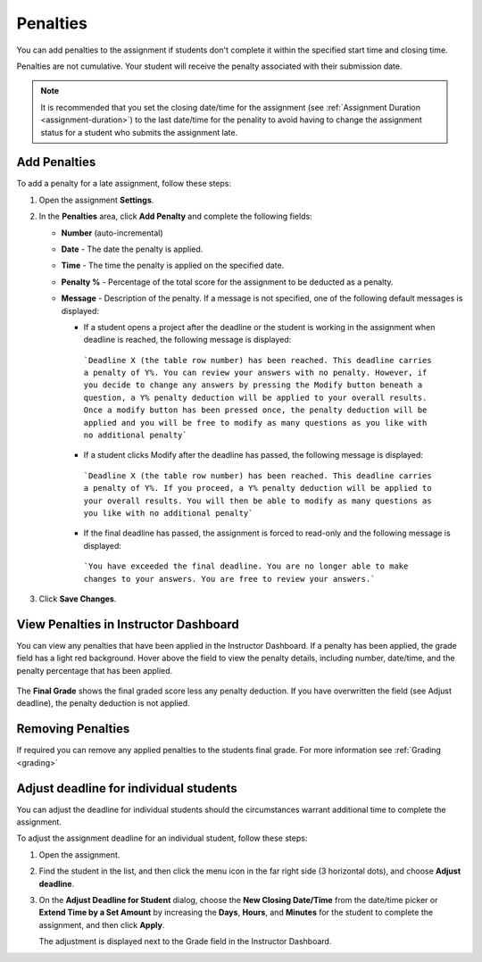 .. meta::
   :description: Penalties can be added for students who don't complete an assignment within the specified start time and end time.

.. _penalties:

Penalties
=========

You can add penalties to the assignment if students don't complete it within the specified start time and closing time.

Penalties are not cumulative. Your student will receive the penalty associated with their submission date.

.. Note:: It is recommended that you set the closing date/time for the assignment (see :ref:`Assignment Duration <assignment-duration>`) to the last date/time for the penality to avoid having to change the assignment status for a student who submits the assignment late. 

.. image:: /img/penalties.png
   :alt: Penalties

Add Penalties
-------------
To add a penalty for a late assignment, follow these steps:

1. Open the assignment **Settings**.
2. In the **Penalties** area, click **Add Penalty** and complete the following fields:

   - **Number** (auto-incremental)
   - **Date** - The date the penalty is applied. 
   - **Time** - The time the penalty is applied on the specified date.
   - **Penalty %** - Percentage of the total score for the assignment to be deducted as a penalty.
   - **Message** - Description of the penalty. If a message is not specified, one of the following default messages is displayed:

     - If a student opens a project after the deadline or the student is working in the assignment when deadline is reached, the following message is displayed:

      ```Deadline X (the table row number) has been reached. This deadline carries a penalty of Y%. You can review your answers with no penalty. However, if you decide to change any answers by pressing the Modify button beneath a question, a Y% penalty deduction will be applied to your overall results. Once a modify button has been pressed once, the penalty deduction will be applied and you will be free to modify as many questions as you like with no additional penalty```

     - If a student clicks Modify after the deadline has passed, the following message is displayed:

      ```Deadline X (the table row number) has been reached. This deadline carries a penalty of Y%. If you proceed, a Y% penalty deduction will be applied to your overall results. You will then be able to modify as many questions as you like with no additional penalty```

     - If the final deadline has passed, the assignment is forced to read-only and the following message is displayed:

      ```You have exceeded the final deadline. You are no longer able to make changes to your answers. You are free to review your answers.```

3. Click **Save Changes**.

View Penalties in Instructor Dashboard
-----------------------------------------
You can view any penalties that have been applied in the Instructor Dashboard. If a penalty has been applied, the grade field has a light red background. Hover above the field to view the penalty details, including number, date/time, and the penalty percentage that has been applied.

   .. image:: /img/penaltydashboard.png
      :alt: Penalty Indicator

The **Final Grade** shows the final graded score less any penalty deduction. If you have overwritten the field (see Adjust deadline), the penalty deduction is not applied.

Removing Penalties
------------------

If required you can remove any applied penalties to the students final grade. For more information see :ref:`Grading <grading>`


Adjust deadline for individual students
---------------------------------------
You can adjust the deadline for individual students should the circumstances warrant additional time to complete the assignment.

To adjust the assignment deadline for an individual student, follow these steps:

1. Open the assignment.
2. Find the student in the list, and then click the menu icon in the far right side (3 horizontal dots), and choose **Adjust deadline**.

   .. image:: /img/adjust-deadline.png
      :alt: Adjust Deadline

3. On the **Adjust Deadline for Student** dialog, choose the **New Closing Date/Time** from the date/time picker or **Extend Time by a Set Amount** by increasing the **Days**, **Hours**, and **Minutes** for the student to complete the assignment, and then click **Apply**.

   The adjustment is displayed next to the Grade field in the Instructor Dashboard.

   .. image:: /img/adjusted.png
         :alt: Deadline Adjustment in Dashboard